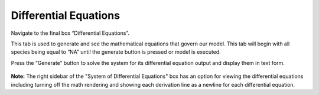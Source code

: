 Differential Equations
============================

Navigate to the final box “Differential Equations”. 

This tab is used to generate and see the mathematical equations that govern 
our model.  This tab will begin with all species being equal to “NA” until the 
generate button is pressed or model is executed.  

Press the “Generate” button to solve the system for its differential equation 
output and display them in text form. 

.. figure:: images/05_differential_equations.png

**Note:** The right sidebar of the "System of Differential Equations" box has an 
option for viewing the differential equations including turning off the math 
rendering and showing each derivation line as a newline for each differential
equation. 
